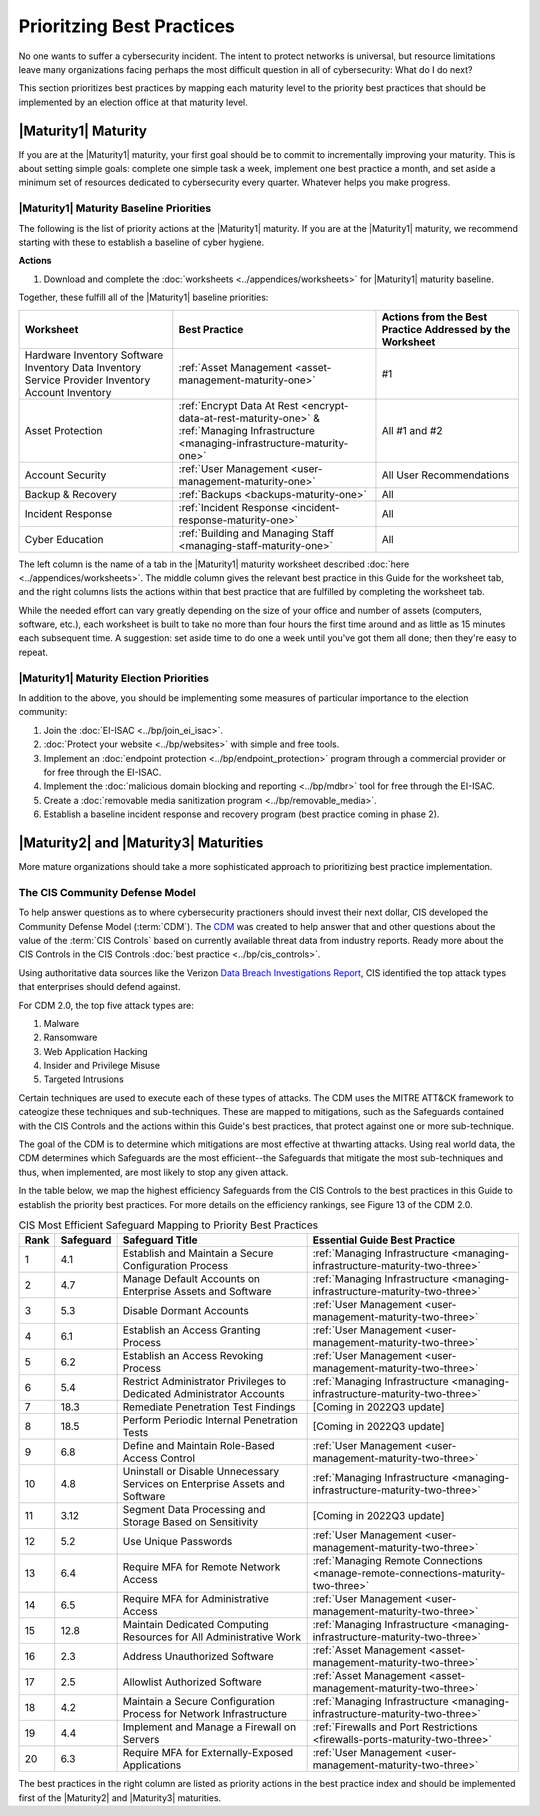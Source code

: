 ..
  created by: mike garcia
  to: provide a map from maturities to best practices. this is a shortcut for all maturities. individual pointers should exist in each maturity and this is a summary of them

Prioritzing Best Practices
----------------------------------------------

No one wants to suffer a cybersecurity incident. The intent to protect networks is universal, but resource limitations leave many organizations facing perhaps the most difficult question in all of cybersecurity: What do I do next?

This section prioritizes best practices by mapping each maturity level to the priority best practices that should be implemented by an election office at that maturity level.

.. _maturity-mapping-to-bp-maturity-one-description:

|Maturity1| Maturity
***************************************

If you are at the |Maturity1| maturity, your first goal should be to commit to incrementally improving your maturity. This is about setting simple goals: complete one simple task a week, implement one best practice a month, and set aside a minimum set of resources dedicated to cybersecurity every quarter. Whatever helps you make progress.

.. _maturity-one-maturity-baseline-priorities:

|Maturity1| Maturity Baseline Priorities
^^^^^^^^^^^^^^^^^^^^^^^^^^^^^^^^^^^^^^^^

The following is the list of priority actions at the |Maturity1| maturity. If you are at the |Maturity1| maturity, we recommend starting with these to establish a baseline of cyber hygiene.

**Actions**

1. Download and complete the :doc:`worksheets <../appendices/worksheets>` for |Maturity1| maturity baseline.

Together, these fulfill all of the |Maturity1| baseline priorities:

+----------------------+-----------------------------------------------------------------------+-------------------+
| Worksheet            | Best Practice                                                         | Actions from the  |
|                      |                                                                       | Best Practice     |
|                      |                                                                       | Addressed by      |
|                      |                                                                       | the Worksheet     |
+======================+=======================================================================+===================+
| Hardware Inventory   |                                                                       |                   |
| Software Inventory   |                                                                       |                   |
| Data Inventory       | :ref:`Asset Management <asset-management-maturity-one>`               | #1                |
| Service Provider     |                                                                       |                   |
| Inventory            |                                                                       |                   |
| Account Inventory    |                                                                       |                   |
+----------------------+-----------------------------------------------------------------------+-------------------+
| Asset Protection     | :ref:`Encrypt Data At Rest <encrypt-data-at-rest-maturity-one>` &     | All               |
|                      | :ref:`Managing Infrastructure <managing-infrastructure-maturity-one>` | #1 and #2         |
+----------------------+-----------------------------------------------------------------------+-------------------+
| Account Security     | :ref:`User Management <user-management-maturity-one>`                 | All User          |
|                      |                                                                       | Recommendations   |
+----------------------+-----------------------------------------------------------------------+-------------------+
| Backup & Recovery    | :ref:`Backups <backups-maturity-one>`                                 | All               |
+----------------------+-----------------------------------------------------------------------+-------------------+
| Incident Response    | :ref:`Incident Response <incident-response-maturity-one>`             | All               |
+----------------------+-----------------------------------------------------------------------+-------------------+
| Cyber Education      | :ref:`Building and Managing Staff <managing-staff-maturity-one>`      | All               |
+----------------------+-----------------------------------------------------------------------+-------------------+

The left column is the name of a tab in the |Maturity1| maturity worksheet described :doc:`here <../appendices/worksheets>`. The middle column gives the relevant best practice in this Guide for the worksheet tab, and the right columns lists the actions within that best practice that are fulfilled by completing the worksheet tab. 

While the needed effort can vary greatly depending on the size of your office and number of assets (computers, software, etc.), each worksheet is built to take no more than four hours the first time around and as little as 15 minutes each subsequent time. A suggestion: set aside time to do one a week until you've got them all done; then they're easy to repeat.

.. _maturity-one-maturity-election-priorities:

|Maturity1| Maturity Election Priorities
^^^^^^^^^^^^^^^^^^^^^^^^^^^^^^^^^^^^^^^^

In addition to the above, you should be implementing some measures of particular importance to the election community:

1.  Join the :doc:`EI-ISAC <../bp/join_ei_isac>`.
#.  :doc:`Protect your website <../bp/websites>` with simple and free tools.
#.  Implement an :doc:`endpoint protection <../bp/endpoint_protection>` program through a commercial provider or for free through the EI-ISAC.
#.  Implement the :doc:`malicious domain blocking and reporting <../bp/mdbr>` tool for free through the EI-ISAC.
#.  Create a :doc:`removable media sanitization program <../bp/removable_media>`.
#.  Establish a baseline incident response and recovery program (best practice coming in phase 2).

..
    #. Become a member of the `EI-ISAC’s Peer Support Tool <url>`_ so you can ask questions and find practical guidance from election officials facing the same concerns as you.

.. _maturity-two-and-three-maturity-baseline-priorities:

|Maturity2| and |Maturity3| Maturities
**************************************

More mature organizations should take a more sophisticated approach to prioritizing best practice implementation.

The CIS Community Defense Model
^^^^^^^^^^^^^^^^^^^^^^^^^^^^^^^

To help answer questions as to where cybersecurity practioners should invest their next dollar, CIS developed the Community Defense Model (:term:`CDM`). The `CDM <https://www.cisecurity.org/insights/white-papers/cis-community-defense-model-2-0>`_ was created to help answer that and other questions about the value of the :term:`CIS Controls` based on currently available threat data from industry reports. Ready more about the CIS Controls in the CIS Controls :doc:`best practice <../bp/cis_controls>`.

Using authoritative data sources like the Verizon `Data Breach Investigations Report <https://www.verizon.com/business/resources/reports/dbir/>`_, CIS identified the top attack types that enterprises should defend against. 

For CDM 2.0, the top five attack types are:

#. Malware
#. Ransomware
#. Web Application Hacking
#. Insider and Privilege Misuse
#. Targeted Intrusions 

Certain techniques are used to execute each of these types of attacks. The CDM uses the MITRE ATT&CK framework to cateogize these techniques and sub-techniques. These are mapped to mitigations, such as the Safeguards contained with the CIS Controls and the actions within this Guide's best practices, that protect against one or more sub-technique.

The goal of the CDM is to determine which mitigations are most effective at thwarting attacks. Using real world data, the CDM determines which Safeguards are the most efficient--the Safeguards that mitigate the most sub-techniques and thus, when implemented, are most likely to stop any given attack. 

In the table below, we map the highest efficiency Safeguards from the CIS Controls to the best practices in this Guide to establish the priority best practices. For more details on the efficiency rankings, see Figure 13 of the CDM 2.0.

.. table:: CIS Most Efficient Safeguard Mapping to Priority Best Practices
   :widths: auto

   ====  =========  ===========================================================================  ===============================
   Rank  Safeguard  Safeguard Title                                                              Essential Guide Best Practice
   ====  =========  ===========================================================================  ===============================
   1     4.1        Establish and Maintain a Secure Configuration Process                        :ref:`Managing Infrastructure <managing-infrastructure-maturity-two-three>`
   2     4.7        Manage Default Accounts on Enterprise Assets and Software                    :ref:`Managing Infrastructure <managing-infrastructure-maturity-two-three>`
   3     5.3        Disable Dormant Accounts                                                     :ref:`User Management <user-management-maturity-two-three>`
   4     6.1        Establish an Access Granting Process                                         :ref:`User Management <user-management-maturity-two-three>`
   5     6.2        Establish an Access Revoking Process                                         :ref:`User Management <user-management-maturity-two-three>`
   6     5.4        Restrict Administrator Privileges to Dedicated Administrator Accounts        :ref:`Managing Infrastructure <managing-infrastructure-maturity-two-three>`
   7     18.3       Remediate Penetration Test Findings                                          [Coming in 2022Q3 update]
   8     18.5       Perform Periodic Internal Penetration Tests                                  [Coming in 2022Q3 update]
   9     6.8        Define and Maintain Role-Based Access Control                                :ref:`User Management <user-management-maturity-two-three>`
   10    4.8        Uninstall or Disable Unnecessary Services on Enterprise Assets and Software  :ref:`Managing Infrastructure <managing-infrastructure-maturity-two-three>`
   11    3.12       Segment Data Processing and Storage Based on Sensitivity                     [Coming in 2022Q3 update]
   12    5.2        Use Unique Passwords                                                         :ref:`User Management <user-management-maturity-two-three>`
   13    6.4        Require MFA for Remote Network Access                                        :ref:`Managing Remote Connections <manage-remote-connections-maturity-two-three>`
   14    6.5        Require MFA for Administrative Access                                        :ref:`User Management <user-management-maturity-two-three>`
   15    12.8       Maintain Dedicated Computing Resources for All Administrative Work           :ref:`Managing Infrastructure <managing-infrastructure-maturity-two-three>`
   16    2.3        Address Unauthorized Software                                                :ref:`Asset Management <asset-management-maturity-two-three>`
   17    2.5        Allowlist Authorized Software                                                :ref:`Asset Management <asset-management-maturity-two-three>`
   18    4.2        Maintain a Secure Configuration Process for Network Infrastructure           :ref:`Managing Infrastructure <managing-infrastructure-maturity-two-three>`
   19    4.4        Implement and Manage a Firewall on Servers                                   :ref:`Firewalls and Port Restrictions <firewalls-ports-maturity-two-three>`
   20    6.3        Require MFA for Externally-Exposed Applications                              :ref:`User Management <user-management-maturity-two-three>`
   ====  =========  ===========================================================================  ===============================
   
The best practices in the right column are listed as priority actions in the best practice index and should be implemented first of the |Maturity2| and |Maturity3| maturities. 
